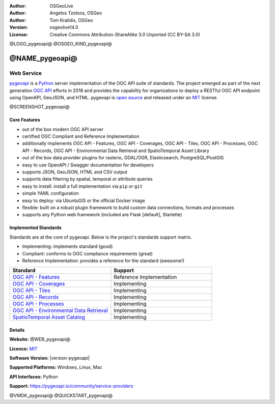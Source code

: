 :Author: OSGeoLive
:Author: Angelos Tzotsos, OSGeo
:Author: Tom Kralidis, OSGeo
:Version: osgeolive14.0
:License: Creative Commons Attribution-ShareAlike 3.0 Unported  (CC BY-SA 3.0)

@LOGO_pygeoapi@
@OSGEO_KIND_pygeoapi@


@NAME_pygeoapi@
================================================================================

Web Service
~~~~~~~~~~~~~~~~~~~~~~~~~~~~~~~~~~~~~~~~~~~~~~~~~~~~~~~~~~~~~~~~~~~~~~~~~~~~~~~~

`pygeoapi`_ is a `Python`_ server implementation of the OGC API suite of standards. The project emerged as part of the next generation `OGC API`_ efforts in 2018 and provides the capability for organizations to deploy a RESTful OGC API endpoint using OpenAPI, GeoJSON, and HTML. pygeoapi is `open source <https://opensource.org>`_ and released under an `MIT`_ license.


@SCREENSHOT_pygeoapi@

Core Features
--------------------------------------------------------------------------------

* out of the box modern OGC API server
* certified OGC Compliant and Reference Implementation
* additionally implements OGC API - Features, OGC API - Coverages, OGC API - Tiles, OGC API - Processes, OGC API - Records, OGC API - Environmental Data Retrieval and SpatioTemporal Asset Library
* out of the box data provider plugins for rasterio, GDAL/OGR, Elasticsearch, PostgreSQL/PostGIS
* easy to use OpenAPI / Swagger documentation for developers
* supports JSON, GeoJSON, HTML and CSV output
* supports data filtering by spatial, temporal or attribute queries
* easy to install: install a full implementation via ``pip`` or ``git``
* simple YAML configuration
* easy to deploy: via UbuntuGIS or the official Docker image
* flexible: built on a robust plugin framework to build custom data connections, formats and processes
* supports any Python web framework (included are Flask [default], Starlette)


Implemented Standards
--------------------------------------------------------------------------------

Standards are at the core of pygeoapi. Below is the project's standards support matrix.

- Implementing: implements standard (good)
- Compliant: conforms to OGC compliance requirements (great)
- Reference Implementation: provides a reference for the standard (awesome!)

.. csv-table::
   :header: "Standard", "Support"
   :align: left
   :widths: 20, 20

   `OGC API - Features`_,Reference Implementation
   `OGC API - Coverages`_,Implementing
   `OGC API - Tiles`_,Implementing
   `OGC API - Records`_,Implementing
   `OGC API - Processes`_,Implementing
   `OGC API - Environmental Data Retrieval`_,Implementing
   `SpatioTemporal Asset Catalog`_,Implementing

Details
--------------------------------------------------------------------------------

**Website:** @WEB_pygeoapi@

**Licence:** `MIT`_

**Software Version:** |version-pygeoapi|

**Supported Platforms:** Windows, Linux, Mac

**API Interfaces:** Python

**Support:** https://pygeoapi.io/community/service-providers


.. _`pygeoapi`: https://pygeoapi.io
.. _`OGC API`: https://ogcapi.ogc.org
.. _`OGC API - Features`: https://ogcapi.ogc.org/features
.. _`OGC API - Coverages`: https://ogcapi.ogc.org/coverages
.. _`OGC API - Tiles`: https://ogcapi.ogc.org/tiles
.. _`OGC API - Records`: https://ogcapi.ogc.org/records
.. _`OGC API - Processes`: https://ogcapi.ogc.org/processes
.. _`OGC API - Environmental Data Retrieval`: https://ogcapi.ogc.org/edr
.. _`SpatioTemporal Asset Catalog`: https://stacspec.org
.. _`Python`: https://www.python.org/
.. _`MIT`: https://docs.pygeoapi.io/en/latest/license.html

@VMDK_pygeoapi@
@QUICKSTART_pygeoapi@

.. presentation-note
    pygeoapi is a Python server implementation of the OGC API suite of standards. The project emerged as part of the next generation OGC API efforts in 2018 and provides the capability for organizations to deploy a RESTful OGC API endpoint using OpenAPI, GeoJSON, and HTML. pygeoapi is open source and released under an MIT license. pygeoapi is reference implementation of OGC API Features.
